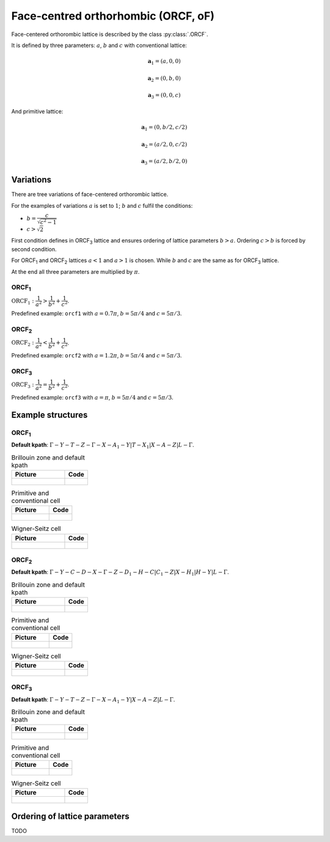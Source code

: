 .. _lattice-orcf:

************************************
Face-centred orthorhombic (ORCF, oF)
************************************

Face-centered orthorombic lattice is described by the class :py:class:`.ORCF`.

It is defined by three parameters: :math:`a`, :math:`b` and :math:`c` 
with conventional lattice:

.. math::

        \boldsymbol{a}_1 = (a, 0, 0)

        \boldsymbol{a}_2 = (0, b, 0)

        \boldsymbol{a}_3 = (0, 0, c)

And primitive lattice:

.. math::

    \boldsymbol{a}_1 = (0, b/2, c/2)

    \boldsymbol{a}_2 = (a/2, 0, c/2)

    \boldsymbol{a}_3 = (a/2, b/2, 0)

Variations
==========

There are tree  variations of face-centered orthorombic lattice. 

For the examples of variations
:math:`a` is set to :math:`1`; :math:`b` and :math:`c` fulfil the conditions:

* :math:`b = \dfrac{c}{\sqrt{c^2 - 1}}`

* :math:`c > \sqrt{2}`


First condition defines in ORCF\ :sub:`3` lattice and ensures
ordering of lattice parameters :math:`b > a`. 
Ordering :math:`c > b` is forced by second condition. 

For ORCF\ :sub:`1` and ORCF\ :sub:`2` lattices :math:`a < 1` and :math:`a > 1` is chosen.
While :math:`b` and :math:`c` are the same as for ORCF\ :sub:`3` lattice.

At the end all three parameters are multiplied by :math:`\pi`.

ORCF\ :sub:`1`
--------------

:math:`\text{ORCF}_1: \dfrac{1}{a^2} > \dfrac{1}{b^2} + \dfrac{1}{c^2}`.

Predefined example: ``orcf1`` with 
:math:`a = 0.7\pi`, :math:`b = 5\pi/4` and :math:`c = 5\pi/3`.

ORCF\ :sub:`2`
--------------

:math:`\text{ORCF}_2: \dfrac{1}{a^2} < \dfrac{1}{b^2} + \dfrac{1}{c^2}`.

Predefined example: ``orcf2`` with 
:math:`a = 1.2\pi`, :math:`b = 5\pi/4` and :math:`c = 5\pi/3`.

ORCF\ :sub:`3`
--------------

:math:`\text{ORCF}_3: \dfrac{1}{a^2} = \dfrac{1}{b^2} + \dfrac{1}{c^2}`.

Predefined example: ``orcf3`` with 
:math:`a = \pi`, :math:`b = 5\pi/4` and :math:`c = 5\pi/3`.

Example structures
==================

ORCF\ :sub:`1`
--------------

**Default kpath**: :math:`\Gamma-Y-T-Z-\Gamma-X-A_1-Y\vert T-X_1\vert X-A-Z\vert L-\Gamma`.

.. list-table:: Brillouin zone and default kpath
    :widths: 70 30
    :header-rows: 1

    * - Picture
      - Code
    * - .. figure:: orcf1_brillouin.png 
            :target: ../../../../../_images/orcf1_brillouin.png 
      - .. literalinclude:: orcf1_brillouin.py
            :language: py

.. list-table:: Primitive and conventional cell
    :header-rows: 1

    * - Picture
      - Code
    * - .. figure:: orcf1_real.png 
            :target: ../../../../../_images/orcf1_real.png 
      - .. literalinclude:: orcf1_real.py
            :language: py

.. list-table:: Wigner-Seitz cell
    :widths: 70 30
    :header-rows: 1

    * - Picture
      - Code
    * - .. figure:: orcf1_wigner-seitz.png 
            :target: ../../../../../_images/orcf1_wigner-seitz.png 
      - .. literalinclude:: orcf1_wigner-seitz.py
            :language: py

ORCF\ :sub:`2`
--------------

**Default kpath**: :math:`\Gamma-Y-C-D-X-\Gamma-Z-D_1-H-C\vert C_1-Z\vert X-H_1\vert H-Y\vert L-\Gamma`.

.. list-table:: Brillouin zone and default kpath
    :widths: 70 30
    :header-rows: 1

    * - Picture
      - Code
    * - .. figure:: orcf2_brillouin.png 
            :target: ../../../../../_images/orcf2_brillouin.png 
      - .. literalinclude:: orcf2_brillouin.py
            :language: py

.. list-table:: Primitive and conventional cell
    :header-rows: 1

    * - Picture
      - Code
    * - .. figure:: orcf2_real.png 
            :target: ../../../../../_images/orcf2_real.png 
      - .. literalinclude:: orcf2_real.py
            :language: py

.. list-table:: Wigner-Seitz cell
    :widths: 70 30
    :header-rows: 1

    * - Picture
      - Code
    * - .. figure:: orcf2_wigner-seitz.png 
            :target: ../../../../../_images/orcf2_wigner-seitz.png 
      - .. literalinclude:: orcf2_wigner-seitz.py
            :language: py


ORCF\ :sub:`3`
--------------

**Default kpath**: :math:`\Gamma-Y-T-Z-\Gamma-X-A_1-Y\vert X-A-Z\vert L-\Gamma`.

.. list-table:: Brillouin zone and default kpath
    :widths: 70 30
    :header-rows: 1

    * - Picture
      - Code
    * - .. figure:: orcf3_brillouin.png 
            :target: ../../../../../_images/orcf3_brillouin.png 
      - .. literalinclude:: orcf3_brillouin.py
            :language: py

.. list-table:: Primitive and conventional cell
    :header-rows: 1

    * - Picture
      - Code
    * - .. figure:: orcf3_real.png 
            :target: ../../../../../_images/orcf3_real.png 
      - .. literalinclude:: orcf3_real.py
            :language: py

.. list-table:: Wigner-Seitz cell
    :widths: 70 30
    :header-rows: 1

    * - Picture
      - Code
    * - .. figure:: orcf3_wigner-seitz.png 
            :target: ../../../../../_images/orcf3_wigner-seitz.png 
      - .. literalinclude:: orcf3_wigner-seitz.py
            :language: py





Ordering of lattice parameters
==============================
TODO